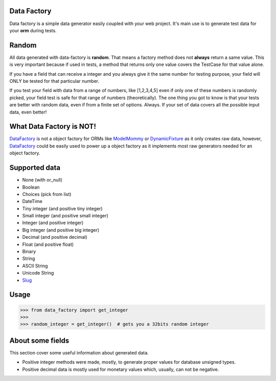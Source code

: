 Data Factory
============
Data factory is a simple data generator easily coupled with your web project. It's main use is to
generate test data for your **orm** during tests.

Random
======
All data generated with data-factory is **random**. That means a factory method does not **always** return a same value.
This is very important because if used in tests, a method that returns only one value covers the TestCase for that
value alone.

If you have a field that can receive a integer and you always give it the same number for testing purpose,
your field will ONLY be tested for that particular number.

If you test your field with data from a range of numbers, like [1,2,3,4,5] even if only one of these numbers is
randomly picked, your field test is safe for that range of numbers (theoretically). The one thing you got to
know is that your tests are better with random data, even if from a finite set of options. Always. If your
set of data covers all the possible input data, even better!

What Data Factory is NOT!
=========================
DataFactory_ is not a object factory for ORMs like ModelMommy_ or DynamicFixture_ as it
only creates raw data, however, DataFactory_ could be easily used to power up a
object factory as it implements most raw generators needed for an object factory.


Supported data
==============
- None (with or_null)
- Boolean
- Choices (pick from list)
- DateTime
- Tiny integer (and positive tiny integer)
- Small integer (and positive small integer)
- Integer (and positive integer)
- Big integer (and positive big integer)
- Decimal (and positive decimal)
- Float (and positive float)
- Binary
- String
- ASCII String
- Unicode String
- Slug_


Usage
=====

>>> from data_factory import get_integer
>>>
>>> random_integer = get_integer()  # gets you a 32bits random integer

About some fields
=================
This section cover some useful information about generated data.

* Positive integer methods were made, mostly, to generate proper values for database unsigned types.
* Positive decimal data is mostly used for monetary values which, usually, can not be negative.

.. _ModelMommy: https://github.com/vandersonmota/model_mommy/
.. _DynamicFixture: http://code.google.com/p/django-dynamic-fixture/
.. _Slug: is a newspaper term. A slug is a short label for something, containing only letters, numbers, underscores or hyphens. They're generally used in URLs. (ref:https://docs.djangoproject.com/en/1.3/ref/models/fields/#slugfield)
.. _DataFactory: https://github.com/italomaia/data-factory/

